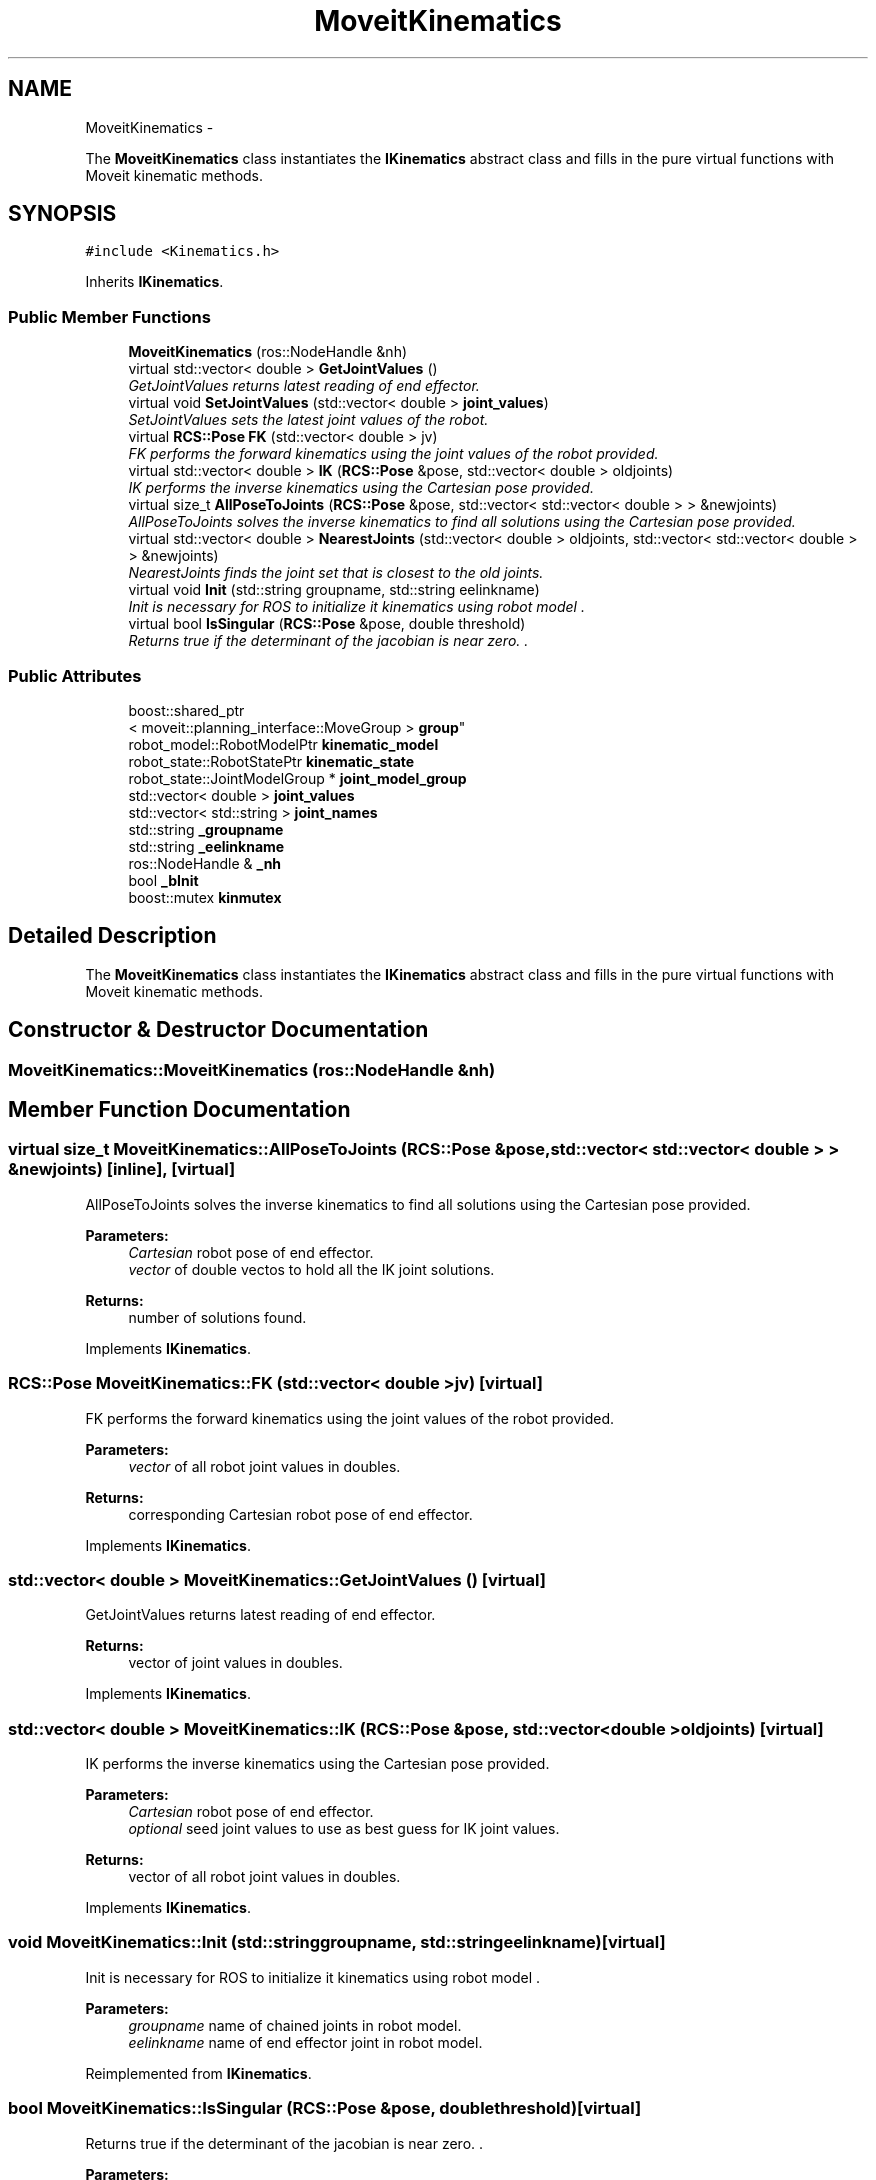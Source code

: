 .TH "MoveitKinematics" 3 "Fri Apr 15 2016" "CRCL FANUC" \" -*- nroff -*-
.ad l
.nh
.SH NAME
MoveitKinematics \- 
.PP
The \fBMoveitKinematics\fP class instantiates the \fBIKinematics\fP abstract class and fills in the pure virtual functions with Moveit kinematic methods\&.  

.SH SYNOPSIS
.br
.PP
.PP
\fC#include <Kinematics\&.h>\fP
.PP
Inherits \fBIKinematics\fP\&.
.SS "Public Member Functions"

.in +1c
.ti -1c
.RI "\fBMoveitKinematics\fP (ros::NodeHandle &nh)"
.br
.ti -1c
.RI "virtual std::vector< double > \fBGetJointValues\fP ()"
.br
.RI "\fIGetJointValues returns latest reading of end effector\&. \fP"
.ti -1c
.RI "virtual void \fBSetJointValues\fP (std::vector< double > \fBjoint_values\fP)"
.br
.RI "\fISetJointValues sets the latest joint values of the robot\&. \fP"
.ti -1c
.RI "virtual \fBRCS::Pose\fP \fBFK\fP (std::vector< double > jv)"
.br
.RI "\fIFK performs the forward kinematics using the joint values of the robot provided\&. \fP"
.ti -1c
.RI "virtual std::vector< double > \fBIK\fP (\fBRCS::Pose\fP &pose, std::vector< double > oldjoints)"
.br
.RI "\fIIK performs the inverse kinematics using the Cartesian pose provided\&. \fP"
.ti -1c
.RI "virtual size_t \fBAllPoseToJoints\fP (\fBRCS::Pose\fP &pose, std::vector< std::vector< double > > &newjoints)"
.br
.RI "\fIAllPoseToJoints solves the inverse kinematics to find all solutions using the Cartesian pose provided\&. \fP"
.ti -1c
.RI "virtual std::vector< double > \fBNearestJoints\fP (std::vector< double > oldjoints, std::vector< std::vector< double > > &newjoints)"
.br
.RI "\fINearestJoints finds the joint set that is closest to the old joints\&. \fP"
.ti -1c
.RI "virtual void \fBInit\fP (std::string groupname, std::string eelinkname)"
.br
.RI "\fIInit is necessary for ROS to initialize it kinematics using robot model \&. \fP"
.ti -1c
.RI "virtual bool \fBIsSingular\fP (\fBRCS::Pose\fP &pose, double threshold)"
.br
.RI "\fIReturns true if the determinant of the jacobian is near zero\&. \&. \fP"
.in -1c
.SS "Public Attributes"

.in +1c
.ti -1c
.RI "boost::shared_ptr
.br
< moveit::planning_interface::MoveGroup > \fBgroup\fP"
.br
.ti -1c
.RI "robot_model::RobotModelPtr \fBkinematic_model\fP"
.br
.ti -1c
.RI "robot_state::RobotStatePtr \fBkinematic_state\fP"
.br
.ti -1c
.RI "robot_state::JointModelGroup * \fBjoint_model_group\fP"
.br
.ti -1c
.RI "std::vector< double > \fBjoint_values\fP"
.br
.ti -1c
.RI "std::vector< std::string > \fBjoint_names\fP"
.br
.ti -1c
.RI "std::string \fB_groupname\fP"
.br
.ti -1c
.RI "std::string \fB_eelinkname\fP"
.br
.ti -1c
.RI "ros::NodeHandle & \fB_nh\fP"
.br
.ti -1c
.RI "bool \fB_bInit\fP"
.br
.ti -1c
.RI "boost::mutex \fBkinmutex\fP"
.br
.in -1c
.SH "Detailed Description"
.PP 
The \fBMoveitKinematics\fP class instantiates the \fBIKinematics\fP abstract class and fills in the pure virtual functions with Moveit kinematic methods\&. 
.SH "Constructor & Destructor Documentation"
.PP 
.SS "MoveitKinematics::MoveitKinematics (ros::NodeHandle &nh)"

.SH "Member Function Documentation"
.PP 
.SS "virtual size_t MoveitKinematics::AllPoseToJoints (\fBRCS::Pose\fP &pose, std::vector< std::vector< double > > &newjoints)\fC [inline]\fP, \fC [virtual]\fP"

.PP
AllPoseToJoints solves the inverse kinematics to find all solutions using the Cartesian pose provided\&. 
.PP
\fBParameters:\fP
.RS 4
\fICartesian\fP robot pose of end effector\&. 
.br
\fIvector\fP of double vectos to hold all the IK joint solutions\&. 
.RE
.PP
\fBReturns:\fP
.RS 4
number of solutions found\&. 
.RE
.PP

.PP
Implements \fBIKinematics\fP\&.
.SS "\fBRCS::Pose\fP MoveitKinematics::FK (std::vector< double >jv)\fC [virtual]\fP"

.PP
FK performs the forward kinematics using the joint values of the robot provided\&. 
.PP
\fBParameters:\fP
.RS 4
\fIvector\fP of all robot joint values in doubles\&. 
.RE
.PP
\fBReturns:\fP
.RS 4
corresponding Cartesian robot pose of end effector\&. 
.RE
.PP

.PP
Implements \fBIKinematics\fP\&.
.SS "std::vector< double > MoveitKinematics::GetJointValues ()\fC [virtual]\fP"

.PP
GetJointValues returns latest reading of end effector\&. 
.PP
\fBReturns:\fP
.RS 4
vector of joint values in doubles\&. 
.RE
.PP

.PP
Implements \fBIKinematics\fP\&.
.SS "std::vector< double > MoveitKinematics::IK (\fBRCS::Pose\fP &pose, std::vector< double >oldjoints)\fC [virtual]\fP"

.PP
IK performs the inverse kinematics using the Cartesian pose provided\&. 
.PP
\fBParameters:\fP
.RS 4
\fICartesian\fP robot pose of end effector\&. 
.br
\fIoptional\fP seed joint values to use as best guess for IK joint values\&. 
.RE
.PP
\fBReturns:\fP
.RS 4
vector of all robot joint values in doubles\&. 
.RE
.PP

.PP
Implements \fBIKinematics\fP\&.
.SS "void MoveitKinematics::Init (std::stringgroupname, std::stringeelinkname)\fC [virtual]\fP"

.PP
Init is necessary for ROS to initialize it kinematics using robot model \&. 
.PP
\fBParameters:\fP
.RS 4
\fIgroupname\fP name of chained joints in robot model\&. 
.br
\fIeelinkname\fP name of end effector joint in robot model\&. 
.RE
.PP

.PP
Reimplemented from \fBIKinematics\fP\&.
.SS "bool MoveitKinematics::IsSingular (\fBRCS::Pose\fP &pose, doublethreshold)\fC [virtual]\fP"

.PP
Returns true if the determinant of the jacobian is near zero\&. \&. 
.PP
\fBParameters:\fP
.RS 4
\fIgroupname\fP name of chained joints in robot model\&. 
.br
\fIeelinkname\fP name of end effector joint in robot model\&. 
.RE
.PP

.PP
Implements \fBIKinematics\fP\&.
.SS "virtual std::vector<double> MoveitKinematics::NearestJoints (std::vector< double >oldjoints, std::vector< std::vector< double > > &newjoints)\fC [inline]\fP, \fC [virtual]\fP"

.PP
NearestJoints finds the joint set that is closest to the old joints\&. 
.PP
\fBParameters:\fP
.RS 4
\fIold\fP seed joint values to use as best guess for IK joint values\&. 
.br
\fIvector\fP of double vectos that holds all the IK joint solutions\&. 
.RE
.PP
\fBReturns:\fP
.RS 4
vector of doubles with closest set to seed joints\&. 
.RE
.PP

.PP
Implements \fBIKinematics\fP\&.
.SS "void MoveitKinematics::SetJointValues (std::vector< double >joint_values)\fC [virtual]\fP"

.PP
SetJointValues sets the latest joint values of the robot\&. 
.PP
\fBParameters:\fP
.RS 4
\fIvector\fP of all robot joint values in doubles\&. 
.RE
.PP

.PP
Implements \fBIKinematics\fP\&.
.SH "Member Data Documentation"
.PP 
.SS "bool MoveitKinematics::_bInit"

.SS "std::string MoveitKinematics::_eelinkname"

.SS "std::string MoveitKinematics::_groupname"

.SS "ros::NodeHandle& MoveitKinematics::_nh"

.SS "boost::shared_ptr<moveit::planning_interface::MoveGroup> MoveitKinematics::group"

.SS "robot_state::JointModelGroup* MoveitKinematics::joint_model_group"

.SS "std::vector<std::string> MoveitKinematics::joint_names"

.SS "std::vector<double> MoveitKinematics::joint_values"

.SS "robot_model::RobotModelPtr MoveitKinematics::kinematic_model"

.SS "robot_state::RobotStatePtr MoveitKinematics::kinematic_state"

.SS "boost::mutex MoveitKinematics::kinmutex"


.SH "Author"
.PP 
Generated automatically by Doxygen for CRCL FANUC from the source code\&.
